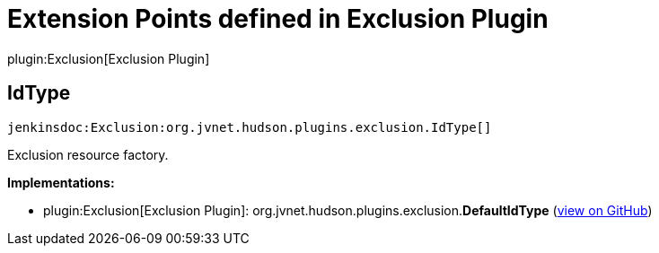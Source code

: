 = Extension Points defined in Exclusion Plugin

plugin:Exclusion[Exclusion Plugin]

== IdType
`jenkinsdoc:Exclusion:org.jvnet.hudson.plugins.exclusion.IdType[]`

+++ Exclusion resource factory.+++


**Implementations:**

* plugin:Exclusion[Exclusion Plugin]: org.+++<wbr/>+++jvnet.+++<wbr/>+++hudson.+++<wbr/>+++plugins.+++<wbr/>+++exclusion.+++<wbr/>+++**DefaultIdType** (link:https://github.com/jenkinsci/exclusion-plugin/search?q=DefaultIdType&type=Code[view on GitHub])

